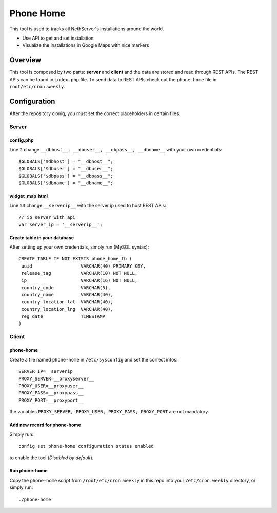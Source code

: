 ==========
Phone Home
==========

This tool is used to tracks all NethServer's installations around the world.

* Use API to get and set installation
* Visualize the installations in Google Maps with nice markers

Overview
=============
This tool is composed by two parts: **server** and **client** and the data are stored and read through REST APIs. The REST APIs can be found in ``index.php`` file. To send data to REST APIs check out the ``phone-home`` file in ``root/etc/cron.weekly``.

Configuration
=============
After the repository clonig, you must set the correct placeholders in certain files.

Server
------

config.php
^^^^^^^^^^
Line ``2`` change ``__dbhost__, __dbuser__, __dbpass__, __dbname__`` with your own credentials: ::

 $GLOBALS['$dbhost'] = "__dbhost__";
 $GLOBALS['$dbuser'] = "__dbuser__";
 $GLOBALS['$dbpass'] = "__dbpass__";
 $GLOBALS['$dbname'] = "__dbname__";

widget_map.html
^^^^^^^^^^^^^^^

Line ``53`` change ``__serverip__`` with the server ip used to host REST APIs: ::

  // ip server with api
  var server_ip = '__serverip__';


Create table in your database
^^^^^^^^^^^^^^^^^^^^^^^^^^^^^
After setting up your own credentials, simply run (MySQL syntax): ::

 CREATE TABLE IF NOT EXISTS phone_home_tb (
  uuid                  VARCHAR(40) PRIMARY KEY, 
  release_tag           VARCHAR(10) NOT NULL,
  ip                    VARCHAR(16) NOT NULL,
  country_code          VARCHAR(5),
  country_name          VARCHAR(40),
  country_location_lat  VARCHAR(40),
  country_location_lng  VARCHAR(40),
  reg_date              TIMESTAMP
 )


Client
------
phone-home
^^^^^^^^^^
Create a file named ``phone-home`` in ``/etc/sysconfig`` and set the correct infos: ::

 SERVER_IP=__serverip__
 PROXY_SERVER=__proxyserver__
 PROXY_USER=__proxyuser__
 PROXY_PASS=__proxypass__
 PROXY_PORT=__proxyport__

the variables ``PROXY_SERVER, PROXY_USER, PROXY_PASS, PROXY_PORT`` are not mandatory.

Add new record for phone-home
^^^^^^^^^^^^^^^^^^^^^^^^^^^^^
Simply run: ::

 config set phone-home configuration status enabled

to enable the tool (*Disabled by default*).

Run phone-home
^^^^^^^^^^^^^^
Copy the ``phone-home`` script from ``/root/etc/cron.weekly`` in this repo into your ``/etc/cron.weekly`` directory, or simply run: ::

 ./phone-home


